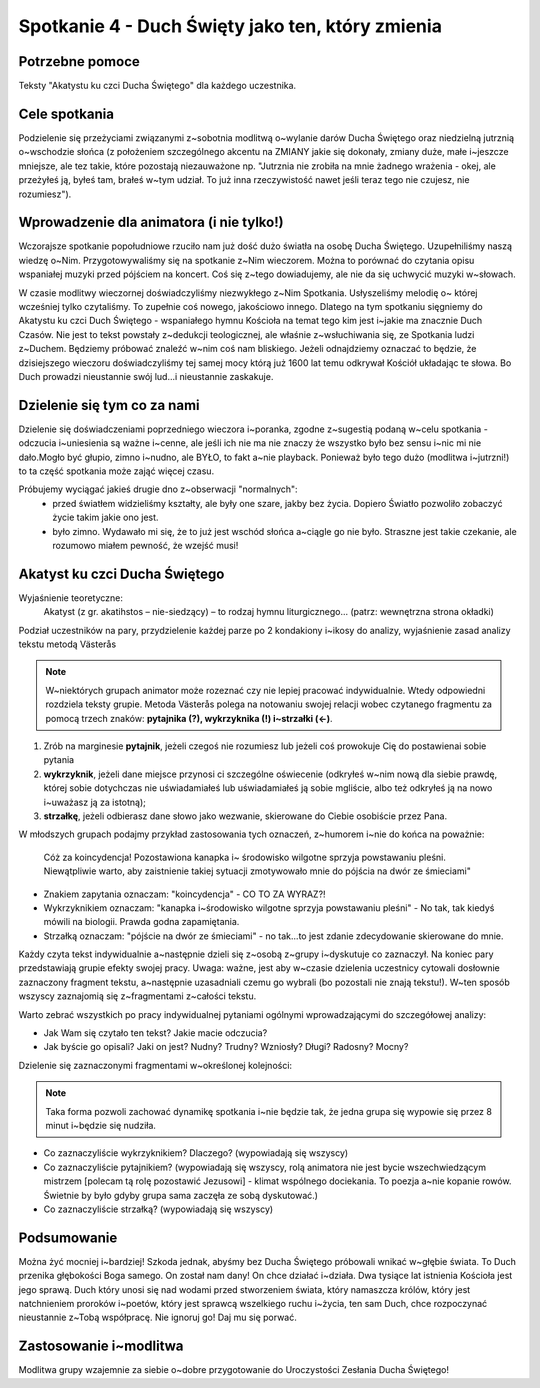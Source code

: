 ***************************************************************
Spotkanie 4 - Duch Święty jako ten, który zmienia
***************************************************************

==================================
Potrzebne pomoce
==================================

Teksty "Akatystu ku czci Ducha Świętego" dla każdego uczestnika.

====================================
Cele spotkania
====================================

Podzielenie się przeżyciami związanymi z~sobotnia modlitwą o~wylanie darów Ducha Świętego oraz niedzielną jutrznią o~wschodzie słońca (z położeniem szczególnego akcentu na ZMIANY jakie się dokonały, zmiany duże, małe i~jeszcze mniejsze, ale tez takie, które pozostają niezauważone np. "Jutrznia nie zrobiła na mnie żadnego wrażenia - okej, ale przeżyłeś ją, byłeś tam, brałeś w~tym udział. To już inna rzeczywistość nawet jeśli teraz tego nie czujesz, nie rozumiesz").

=========================================
Wprowadzenie dla animatora (i nie tylko!)
=========================================

Wczorajsze spotkanie popołudniowe rzuciło nam już dość dużo światła na osobę Ducha Świętego. Uzupełniliśmy naszą wiedzę o~Nim. Przygotowywaliśmy się na spotkanie z~Nim wieczorem.  Można  to  porównać  do  czytania  opisu  wspaniałej  muzyki  przed  pójściem  na koncert. Coś się z~tego dowiadujemy, ale nie da się uchwycić muzyki w~słowach.

W czasie modlitwy wieczornej doświadczyliśmy niezwykłego z~Nim Spotkania. Usłyszeliśmy melodię  o~ której wcześniej  tylko  czytaliśmy. To  zupełnie  coś  nowego, jakościowo  innego. Dlatego na tym spotkaniu sięgniemy do Akatystu ku czci Duch Świętego - wspaniałego hymnu Kościoła na temat tego kim jest i~jakie ma znacznie Duch Czasów. Nie jest to tekst powstały z~dedukcji teologicznej, ale właśnie z~wsłuchiwania się, ze Spotkania ludzi z~Duchem. Będziemy próbować znaleźć w~nim coś nam bliskiego. Jeżeli odnajdziemy oznaczać to będzie, że dzisiejszego wieczoru doświadczyliśmy tej samej mocy którą już 1600 lat temu odkrywał Kościół układając te słowa. Bo Duch prowadzi nieustannie swój lud...i nieustannie zaskakuje.

=========================================
Dzielenie się tym co za nami
=========================================

Dzielenie się doświadczeniami poprzedniego wieczora i~poranka, zgodne z~sugestią podaną w~celu spotkania - odczucia i~uniesienia są ważne i~cenne, ale jeśli ich nie ma nie znaczy że wszystko było bez sensu i~nic mi nie dało.Mogło być głupio, zimno i~nudno, ale BYŁO, to fakt a~nie playback. Ponieważ było tego dużo (modlitwa i~jutrzni!) to ta część spotkania może zająć więcej czasu.

Próbujemy wyciągać jakieś drugie dno z~obserwacji "normalnych":
	* przed światłem widzieliśmy kształty, ale były one szare, jakby bez życia. Dopiero Światło pozwoliło zobaczyć życie takim jakie ono jest.
	* było zimno. Wydawało mi się, że to już jest wschód słońca a~ciągle go nie było. Straszne jest takie czekanie, ale rozumowo miałem pewność, że wzejść musi!

=========================================
Akatyst ku czci Ducha Świętego
=========================================

Wyjaśnienie teoretyczne:
	Akatyst (z gr. akatihstos – nie-siedzący) – to rodzaj hymnu liturgicznego... (patrz: wewnętrzna strona okładki)

Podział uczestników na pary, przydzielenie każdej parze po 2 kondakiony i~ikosy do analizy, wyjaśnienie zasad analizy tekstu metodą Västerås

.. note:: W~niektórych grupach animator może rozeznać czy nie lepiej pracować indywidualnie. Wtedy odpowiedni rozdziela teksty grupie. Metoda Västerås polega na notowaniu swojej relacji wobec czytanego fragmentu za pomocą trzech znaków: **pytajnika (?), wykrzyknika (!) i~strzałki (<-)**. 

1. Zrób na marginesie **pytajnik**, jeżeli czegoś nie rozumiesz lub jeżeli coś prowokuje Cię do postawienai sobie pytania 

2. **wykrzyknik**, jeżeli dane miejsce przynosi ci szczególne oświecenie (odkryłeś w~nim nową dla siebie prawdę, której sobie dotychczas nie uświadamiałeś lub uświadamiałeś ją sobie mgliście, albo też odkryłeś ją na nowo i~uważasz ją za istotną);

3. **strzałkę**, jeżeli odbierasz dane słowo jako wezwanie, skierowane do Ciebie osobiście przez Pana.

W młodszych grupach podajmy przykład zastosowania tych oznaczeń, z~humorem i~nie do końca na poważnie:

	Cóż  za  koincydencja! Pozostawiona kanapka  i~ środowisko  wilgotne  sprzyja  powstawaniu pleśni. Niewątpliwie warto, aby zaistnienie takiej sytuacji zmotywowało mnie do pójścia na dwór ze śmieciami"

* Znakiem zapytania oznaczam: "koincydencja" - CO TO ZA WYRAZ?!
* Wykrzyknikiem oznaczam: "kanapka i~środowisko wilgotne sprzyja powstawaniu pleśni" - No tak, tak kiedyś mówili na biologii. Prawda godna zapamiętania.
* Strzałką oznaczam: "pójście na dwór ze śmieciami" - no tak...to jest zdanie zdecydowanie skierowane do mnie.

Każdy czyta tekst indywidualnie a~następnie dzieli się z~osobą z~grupy i~dyskutuje co zaznaczył. Na koniec pary przedstawiają grupie efekty swojej pracy. Uwaga: ważne, jest aby w~czasie dzielenia uczestnicy cytowali dosłownie zaznaczony fragment tekstu, a~następnie uzasadniali czemu go wybrali (bo pozostali nie znają tekstu!). W~ten sposób wszyscy zaznajomią się z~fragmentami z~całości tekstu.

Warto zebrać wszystkich po pracy indywidualnej pytaniami ogólnymi wprowadzającymi do szczegółowej analizy:

* Jak Wam się czytało ten tekst? Jakie macie odczucia?

* Jak byście go opisali? Jaki on jest? Nudny? Trudny? Wzniosły? Długi? Radosny? Mocny?

Dzielenie się zaznaczonymi fragmentami w~określonej kolejności:

.. note:: Taka forma pozwoli zachować dynamikę spotkania i~nie będzie tak, że jedna grupa się wypowie się przez 8 minut i~będzie się nudziła.

* Co zaznaczyliście wykrzyknikiem? Dlaczego? (wypowiadają się wszyscy)

* Co zaznaczyliście pytajnikiem? (wypowiadają się wszyscy, rolą animatora nie jest bycie wszechwiedzącym mistrzem [polecam tą rolę pozostawić Jezusowi] - klimat wspólnego dociekania. To poezja a~nie kopanie rowów. Świetnie by było gdyby grupa sama zaczęła ze sobą dyskutować.)

* Co zaznaczyliście strzałką? (wypowiadają się wszyscy)

=========================================
Podsumowanie
=========================================

Można żyć mocniej i~bardziej! Szkoda jednak, abyśmy bez Ducha Świętego próbowali wnikać w~głębie świata. To Duch przenika głębokości Boga samego. On został nam dany! On chce działać i~działa. Dwa tysiące lat istnienia Kościoła jest jego sprawą. Duch który unosi się nad wodami przed stworzeniem świata, który namaszcza królów, który jest natchnieniem proroków i~poetów, który jest sprawcą wszelkiego ruchu i~życia, ten sam Duch, chce rozpoczynać nieustannie z~Tobą współpracę. Nie ignoruj go! Daj mu się porwać.

=========================================
Zastosowanie i~modlitwa
=========================================

Modlitwa grupy wzajemnie za siebie o~dobre przygotowanie do Uroczystości Zesłania Ducha Świętego!
